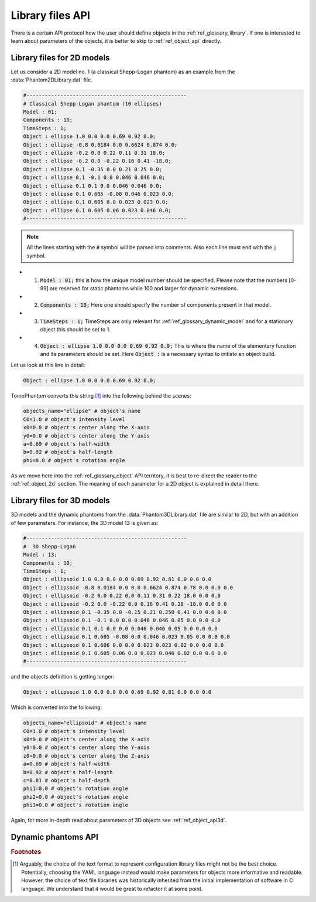 .. _ref_library_files_api:

Library files API
=================

There is a certain API protocol how the user should define objects in the :ref:`ref_glossary_library`. If one is interested to learn about parameters of the objects, it is better to skip to :ref:`ref_object_api` directly.


.. _ref_library_files_api2d:

Library files for 2D models
---------------------------

Let us consider a 2D model no. 1 (a classical Shepp-Logan phantom) as an example from the :data:`Phantom2DLibrary.dat` file.

.. code-block:: text

    #----------------------------------------------------
    # Classical Shepp-Logan phantom (10 ellipses)
    Model : 01;
    Components : 10;
    TimeSteps : 1;
    Object : ellipse 1.0 0.0 0.0 0.69 0.92 0.0;
    Object : ellipse -0.8 0.0184 0.0 0.6624 0.874 0.0;
    Object : ellipse -0.2 0.0 0.22 0.11 0.31 18.0;
    Object : ellipse -0.2 0.0 -0.22 0.16 0.41 -18.0;
    Object : ellipse 0.1 -0.35 0.0 0.21 0.25 0.0;
    Object : ellipse 0.1 -0.1 0.0 0.046 0.046 0.0;
    Object : ellipse 0.1 0.1 0.0 0.046 0.046 0.0;
    Object : ellipse 0.1 0.605 -0.08 0.046 0.023 0.0;
    Object : ellipse 0.1 0.605 0.0 0.023 0.023 0.0;
    Object : ellipse 0.1 0.605 0.06 0.023 0.046 0.0;
    #----------------------------------------------------

.. note:: All the lines starting with the :code:`#` symbol will be parsed into comments. Also each line must end with the :code:`;` symbol.

* 1. :code:`Model : 01;` this is how the unique model number should be specified. Please note that the numbers [0-99] are reserved for static phantoms while 100 and larger for dynamic extensions.
* 2. :code:`Components : 10;` Here one should specify the number of components present in that model.
* 3. :code:`TimeSteps : 1;` TimeSteps are only relevant for :ref:`ref_glossary_dynamic_model` and for a stationary object this should be set to 1. 
* 4. :code:`Object : ellipse 1.0 0.0 0.0 0.69 0.92 0.0;` This is where the name of the elementary function and its parameters should be set. Here :code:`Object :` is a necessary syntax to initiate an object build.

Let us look at this line in detail: 

.. code-block:: text

    Object : ellipse 1.0 0.0 0.0 0.69 0.92 0.0;

TomoPhantom converts this string [#f2]_ into the following behind the scenes:

.. code-block:: python

    objects_name="ellipse" # object's name
    C0=1.0 # object's intensity level
    x0=0.0 # object's center along the X-axis
    y0=0.0 # object's center along the Y-axis
    a=0.69 # object's half-width
    b=0.92 # object's half-length
    phi=0.0 # object's rotation angle

As we move here into the :ref:`ref_glossary_object` API territory, it is best to re-direct the reader to the  :ref:`ref_object_2d` section. The meaning of each parameter for a 2D object is explained in detail there. 


.. _ref_library_files_api3d:

Library files for 3D models
---------------------------

3D models and the dynamic phantoms from the :data:`Phantom3DLibrary.dat` file are similar to 2D, but with an addition of few parameters. For instance, the 3D model 13 is given as: 

.. code-block:: text

    #----------------------------------------------------
    #  3D Shepp-Logan
    Model : 13;
    Components : 10;
    TimeSteps : 1;
    Object : ellipsoid 1.0 0.0 0.0 0.0 0.69 0.92 0.81 0.0 0.0 0.0
    Object : ellipsoid -0.8 0.0184 0.0 0.0 0.6624 0.874 0.78 0.0 0.0 0.0
    Object : ellipsoid -0.2 0.0 0.22 0.0 0.11 0.31 0.22 18.0 0.0 0.0
    Object : ellipsoid -0.2 0.0 -0.22 0.0 0.16 0.41 0.28 -18.0 0.0 0.0
    Object : ellipsoid 0.1 -0.35 0.0 -0.15 0.21 0.250 0.41 0.0 0.0 0.0
    Object : ellipsoid 0.1 -0.1 0.0 0.0 0.046 0.046 0.05 0.0 0.0 0.0
    Object : ellipsoid 0.1 0.1 0.0 0.0 0.046 0.046 0.05 0.0 0.0 0.0
    Object : ellipsoid 0.1 0.605 -0.08 0.0 0.046 0.023 0.05 0.0 0.0 0.0
    Object : ellipsoid 0.1 0.606 0.0 0.0 0.023 0.023 0.02 0.0 0.0 0.0
    Object : ellipsoid 0.1 0.605 0.06 0.0 0.023 0.046 0.02 0.0 0.0 0.0
    #----------------------------------------------------

and the objects definition is getting longer:

.. code-block:: text

    Object : ellipsoid 1.0 0.0 0.0 0.0 0.69 0.92 0.81 0.0 0.0 0.0

Which is converted into the following:

.. code-block:: python

    objects_name="ellipsoid" # object's name
    C0=1.0 # object's intensity level
    x0=0.0 # object's center along the X-axis
    y0=0.0 # object's center along the Y-axis
    z0=0.0 # object's center along the Z-axis
    a=0.69 # object's half-width
    b=0.92 # object's half-length
    c=0.81 # object's half-depth
    phi1=0.0 # object's rotation angle
    phi2=0.0 # object's rotation angle
    phi3=0.0 # object's rotation angle

Again, for more in-depth read about parameters of 3D objects see :ref:`ref_object_api3d`.

.. _ref_library_dynamic_extensions:

Dynamic phantoms API
---------------------

.. rubric:: Footnotes

.. [#f2] Arguably, the choice of the text format to represent configuration library files might not be the best choice. Potentially, choosing the YAML language instead would make parameters for objects more informative and readable. However, the choice of text file libraries was historically inherited from the initial implementation of software in C language. We understand that it would be great to refactor it at some point.   





